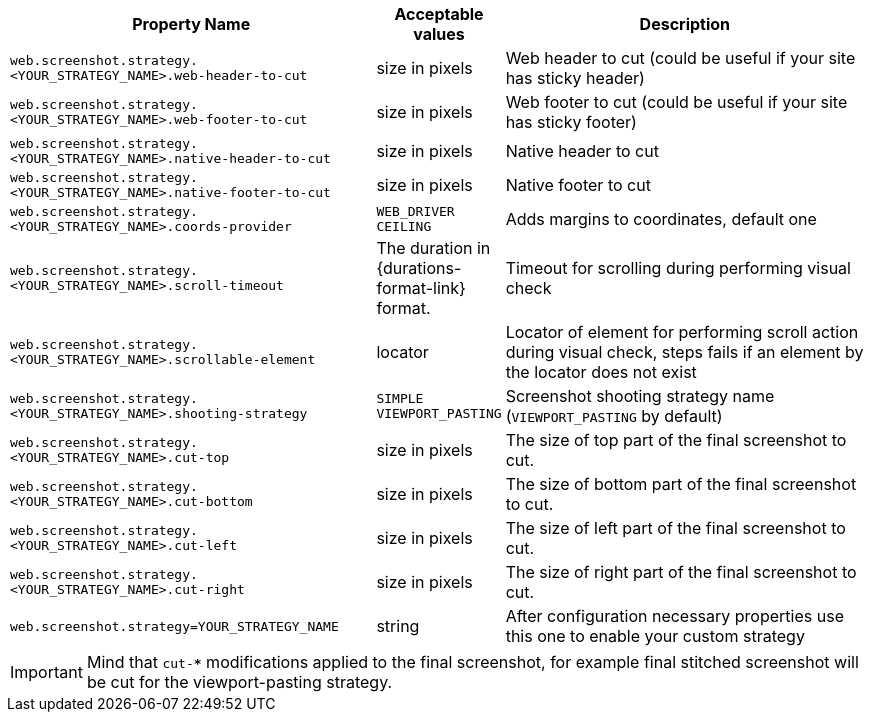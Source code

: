 [cols="3,1,3", options="header"]
|===
|Property Name
|Acceptable values
|Description

|`web.screenshot.strategy.<YOUR_STRATEGY_NAME>.web-header-to-cut`
|size in pixels
|Web header to cut (could be useful if your site has sticky header)

|`web.screenshot.strategy.<YOUR_STRATEGY_NAME>.web-footer-to-cut`
|size in pixels
|Web footer to cut (could be useful if your site has sticky footer)

|`web.screenshot.strategy.<YOUR_STRATEGY_NAME>.native-header-to-cut`
|size in pixels
|Native header to cut

|`web.screenshot.strategy.<YOUR_STRATEGY_NAME>.native-footer-to-cut`
|size in pixels
|Native footer to cut

|`web.screenshot.strategy.<YOUR_STRATEGY_NAME>.coords-provider`
|`WEB_DRIVER` `CEILING`
|Adds margins to coordinates, default one

|`web.screenshot.strategy.<YOUR_STRATEGY_NAME>.scroll-timeout`
|The duration in {durations-format-link} format.
|Timeout for scrolling during performing visual check

|`web.screenshot.strategy.<YOUR_STRATEGY_NAME>.scrollable-element`
|locator
|Locator of element for performing scroll action during visual check, steps fails if an element by the locator does not exist

|`web.screenshot.strategy.<YOUR_STRATEGY_NAME>.shooting-strategy`
|`SIMPLE` `VIEWPORT_PASTING`
|Screenshot shooting strategy name (`VIEWPORT_PASTING` by default)

|`web.screenshot.strategy.<YOUR_STRATEGY_NAME>.cut-top`
|size in pixels
|The size of top part of the final screenshot to cut.

|`web.screenshot.strategy.<YOUR_STRATEGY_NAME>.cut-bottom`
|size in pixels
|The size of bottom part of the final screenshot to cut.

|`web.screenshot.strategy.<YOUR_STRATEGY_NAME>.cut-left`
|size in pixels
|The size of left part of the final screenshot to cut.

|`web.screenshot.strategy.<YOUR_STRATEGY_NAME>.cut-right`
|size in pixels
|The size of right part of the final screenshot to cut.

|`web.screenshot.strategy=YOUR_STRATEGY_NAME`
|string
|After configuration necessary properties use this one to enable your custom strategy

|===

IMPORTANT: Mind that `cut-***` modifications applied to the final screenshot, for example final stitched screenshot will be cut for the viewport-pasting strategy.
